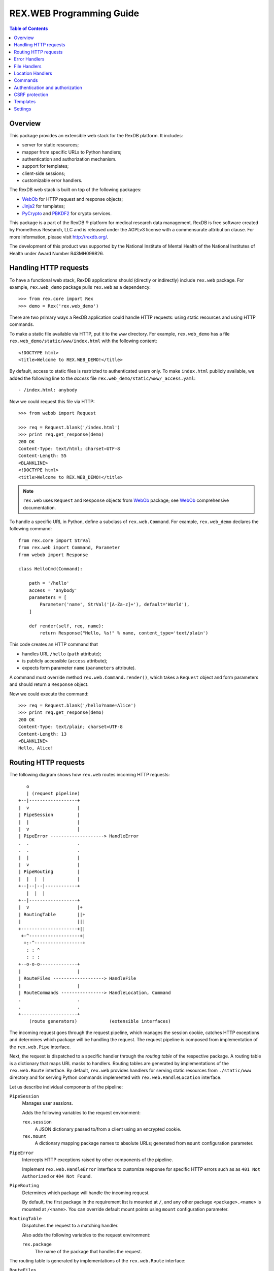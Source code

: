 *****************************
  REX.WEB Programming Guide
*****************************

.. contents:: Table of Contents
.. role:: mod(literal)
.. role:: class(literal)
.. role:: meth(literal)
.. role:: attr(literal)
.. role:: func(literal)


Overview
========

This package provides an extensible web stack for the RexDB platform.  It
includes:

* server for static resources;
* mapper from specific URLs to Python handlers;
* authentication and authorization mechanism.
* support for templates;
* client-side sessions;
* customizable error handlers.

The RexDB web stack is built on top of the following packages:

* WebOb_ for HTTP request and response objects;
* Jinja2_ for templates;
* PyCrypto_ and PBKDF2_ for crypto services.

This package is a part of the RexDB |R| platform for medical research data
management.  RexDB is free software created by Prometheus Research, LLC and is
released under the AGPLv3 license with a commensurate attribution clause.  For
more information, please visit http://rexdb.org/.

The development of this product was supported by the National Institute of
Mental Health of the National Institutes of Health under Award Number
R43MH099826.

.. _WebOb: http://docs.webob.org/
.. _Jinja2: http://jinja.pocoo.org/
.. _PyCrypto: http://www.pycrypto.org/
.. _PBKDF2: http://www.dlitz.net/software/python-pbkdf2/
.. |R| unicode:: 0xAE .. registered trademark sign


Handling HTTP requests
======================

To have a functional web stack, RexDB applications should (directly or
indirectly) include :mod:`rex.web` package.  For example, :mod:`rex.web_demo`
package pulls :mod:`rex.web` as a dependency::

    >>> from rex.core import Rex
    >>> demo = Rex('rex.web_demo')

There are two primary ways a RexDB application could handle HTTP requests:
using static resources and using HTTP commands.

To make a static file available via HTTP, put it to the ``www`` directory.  For
example, :mod:`rex.web_demo` has a file ``rex.web_demo/static/www/index.html``
with the following content::

    <!DOCTYPE html>
    <title>Welcome to REX.WEB_DEMO!</title>

By default, access to static files is restricted to authenticated users only.
To make ``index.html`` publicly available, we added the following line to the
*access* file ``rex.web_demo/static/www/_access.yaml``::

    - /index.html: anybody

Now we could request this file via HTTP::

    >>> from webob import Request

    >>> req = Request.blank('/index.html')
    >>> print req.get_response(demo)
    200 OK
    Content-Type: text/html; charset=UTF-8
    Content-Length: 55
    <BLANKLINE>
    <!DOCTYPE html>
    <title>Welcome to REX.WEB_DEMO!</title>

.. note::

    :mod:`rex.web` uses ``Request`` and ``Response`` objects from WebOb_
    package; see WebOb_ comprehensive documentation.

To handle a specific URL in Python, define a subclass of
:class:`rex.web.Command`.  For example, :mod:`rex.web_demo` declares
the following command::

    from rex.core import StrVal
    from rex.web import Command, Parameter
    from webob import Response

    class HelloCmd(Command):

        path = '/hello'
        access = 'anybody'
        parameters = [
            Parameter('name', StrVal('[A-Za-z]+'), default='World'),
        ]

        def render(self, req, name):
            return Response("Hello, %s!" % name, content_type='text/plain')

This code creates an HTTP command that

* handles URL ``/hello`` (``path`` attribute);
* is publicly accessible (``access`` attribute);
* expects form parameter ``name`` (``parameters`` attribute).

A command must override method :meth:`rex.web.Command.render()`, which takes a
``Request`` object and form parameters and should return a ``Response`` object.

Now we could execute the command::

    >>> req = Request.blank('/hello?name=Alice')
    >>> print req.get_response(demo)
    200 OK
    Content-Type: text/plain; charset=UTF-8
    Content-Length: 13
    <BLANKLINE>
    Hello, Alice!


Routing HTTP requests
=====================

The following diagram shows how :mod:`rex.web` routes incoming HTTP requests::

       o
       | (request pipeline)
    +--|------------------+
    |  v                  |
    | PipeSession         |
    |  |                  |
    |  v                  |
    | PipeError --------------------> HandleError
    .  .                  .
    .  .                  .
    |  |                  |
    |  v                  |
    | PipeRouting         |
    |  |  |  |            |
    +--|--|--|------------+
       |  |  |
    +--|------------------+
    |  v                  |+
    | RoutingTable        ||+
    |                     |||
    +---------------------+||
     +-^-------------------+|
      +:-^------------------+
       : : ^
       : : :
    +--o-o-o--------------+
    |                     |
    | RouteFiles -------------------> HandleFile
    |                     |
    | RouteCommands ----------------> HandleLocation, Command
    .                     .
    .                     .
    +---------------------+
        (route generators)            (extensible interfaces)

The incoming request goes through the request pipeline, which manages the
session cookie, catches HTTP exceptions and determines which package will be
handling the request.  The request pipeline is composed from implementation
of the :class:`rex.web.Pipe` interface.

Next, the request is dispatched to a specific handler through the *routing
table* of the respective package.  A routing table is a dictionary that maps
URL masks to handlers.  Routing tables are generated by implementations of the
:class:`rex.web.Route` interface.  By default, :mod:`rex.web` provides handlers
for serving static resources from ``./static/www`` directory and for serving
Python commands implemented with :class:`rex.web.HandleLocation` interface.

Let us describe individual components of the pipeline:

``PipeSession``
    Manages user sessions.

    Adds the following variables to the request environment:

    ``rex.session``
        A JSON dictionary passed to/from a client using an encrypted cookie.
    ``rex.mount``
        A dictionary mapping package names to absolute URLs; generated from
        ``mount`` configuration parameter.

``PipeError``
    Intercepts HTTP exceptions raised by other components of the pipeline.

    Implement :class:`rex.web.HandleError` interface to customize response for
    specific HTTP errors such as as ``401 Not Authorized`` or ``404 Not
    Found``.

``PipeRouting``
    Determines which package will handle the incoming request.

    By default, the first package in the requirement list is mounted at ``/``,
    and any other package ``<package>.<name>`` is mounted at ``/<name>``.  You
    can override default mount points using ``mount`` configuration parameter.

``RoutingTable``
    Dispatches the request to a matching handler.

    Also adds the following variables to the request environment:

    ``rex.package``
        The name of the package that handles the request.

The routing table is generated by implementations of the :class:`rex.web.Route`
interface:

``RouteFiles``
    Provides a handler for serving static files from the ``./static/www``
    directory.

    Implement :class:`rex.web.HandleFile` interface to customize rendering for
    a specific file type.

``RouteCommands``
    Adds custom handlers written in Python.

    Implement :class:`rex.web.HandleLocation` interface to provide a handler
    for a specific URL.

    You can also use :class:`rex.web.Command`, a specialized variant of
    :class:`rex.web.HandleLocation` with built-in authorization and form
    parameters parsing.


Error Handlers
==============

Implement :class:`rex.web.HandleError` interface to customize response on
specific HTTP errors.

For example, :mod:`rex.web_demo` responds to ``404 Not Found`` with an HTML
page generated from template ``rex.web_demo/static/templates/404.html``::

    from rex.web import HandleError, render_to_response

    class HandleNotFound(HandleError):

        code = 404
        template = 'rex.web_demo:/templates/404.html'

        def __call__(self, req):
            return render_to_response(self.template, req, status=self.code,
                                      path=req.path)

Attribute :attr:`.HandleError.code` specifies the type of HTTP errors handled
by the implementation.

You can see how this handler works by submitting a non-existing URL to the
application::

    >>> req = Request.blank('/not-found')
    >>> print req.get_response(demo)
    404 Not Found
    Content-Type: text/html; charset=UTF-8
    Content-Length: 145
    <BLANKLINE>
    <!DOCTYPE html>
    <html>
      <head><title>Page not found: /not-found</title></head>
      <body>The server cannot find the requested page!</body>
    </html>


File Handlers
=============

To serve static resources such as CSS, Javascript and image files, put them
to the ``www`` subdirectory.  For example, package :mod:`rex.web_demo` keeps
resources available via HTTP in ``rex.web_demo/static/www``.

By default, static files are served as is, but you can customize rendering for
specific file types using :class:`rex.web.HandleFile` interface.  For example,
:mod:`rex.web_demo` renders reStructuredText_ files in HTML::

    from rex.core import get_packages
    from rex.web import HandleFile
    from webob import Response
    import docutils.core

    class HandleRST(HandleFile):

        ext = '.rst'

        def __call__(self, req):
            # Load the file.
            packages = get_packages()
            with packages.open(self.path) as rst_file:
                rst_input = rst_file.read()

            # Render to HTML.
            html_output = docutils.core.publish_string(rst_input,
                                                       writer_name='html')

            # Generate the response.
            return Response(html_output)

.. _reStructuredText: http://docutils.sourceforge.net/rst.html

Package :mod:`rex.web_demo` contains a static RST file
``rex.web_demo/static/www/example.rst``::

    reStructuredText Example
    ========================

    This file is in reStructuredText_ format, but when served as a part of
    ``rex.web_demo`` application, it is rendered as HTML.

    .. _reStructuredText: http://docutils.sourceforge.net/rst.html

When we request this file with URL ``/example.rst``, we see HTML output::

    >>> req = Request.blank('/example.rst')
    >>> print req.get_response(demo)        # doctest: +ELLIPSIS, +NORMALIZE_WHITESPACE
    200 OK
    Content-Type: text/html; charset=UTF-8
    ...
    <p>This file is in <a class="reference external"
    href="http://docutils.sourceforge.net/rst.html">reStructuredText</a>
    format, but when served as a part of <tt class="docutils
    literal">rex.web_demo</tt> application, it is rendered as HTML.</p>
    ...


Location Handlers
=================

Implement :class:`rex.web.HandleLocation` interface to handle a specific URL.

For example, :mod:`rex.web_demo` handles URL ``/ping`` in the following
manner::

    from rex.web import HandleLocation
    from webob import Response

    class HandlePing(HandleLocation):

        path = '/ping'

        def __call__(self, req):
            return Response(content_type='text/plain', body="PONG!")

Attribute :attr:`.HandleLocation.path` indicates the URL served by the handler.

In this example, the handler returns a response ``PONG!``::

    >>> req = Request.blank('/ping')
    >>> print req.get_response(demo)
    200 OK
    Content-Type: text/plain; charset=UTF-8
    Content-Length: 5
    <BLANKLINE>
    PONG!

.. warning::

    :class:`.HandleLocation` does not have built-in authorization
    checks.  Use :class:`.Command` if you need built-in authorization
    and parameter parsing.


Commands
========

:class:`rex.web.Command` is a specialized variant of
:class:`rex.web.HandleLocation` with support for authorization and parsing
query parameters.

``rex.web_demo`` provides a JSON service calculating the *factorial*
of the given positive integer ``n``::

    >>> req = Request.blank('/factorial?n=10')
    >>> print req.get_response(demo)
    200 OK
    Content-Type: application/json; charset=UTF-8
    Content-Length: 21
    <BLANKLINE>
    {"n!":3628800,"n":10}

This service is implemented as a subclass of :class:`.Command`::

    from rex.core import PIntVal
    from rex.web import Command, Parameter
    from webob import Response

    class FactorialCmd(Command):

        path = '/factorial'
        access = 'anybody'
        parameters = [
                Parameter('n', PIntVal()),
        ]

        def render(self, req, n):
            f = 1
            for k in range(1, n+1):
                f = f * k
            return Response(json={"n": n, "n!": f})

One could also pass command parameters via URL.  For example, ``rex.web_demo``
provides a JSON service for calculating the *n*-th *Fibonacci* number::

    >>> req = Request.blank('/fibonacci/10')
    >>> print req.get_response(demo)
    200 OK
    Content-Type: application/json; charset=UTF-8
    Content-Length: 17
    <BLANKLINE>
    {"fib":55,"n":10}

This service is implemented as follows::

    class FibonacciCmd(Command):

        path = '/fibonacci/{n}'
        access = 'anybody'
        parameters = [
                Parameter('n', PIntVal()),
        ]

        def render(self, req, n):
            p = 0
            q = 1
            for k in range(n):
                p, q = q, p+q
            return Response(json={"n": n, "fib": p})

:attr:`.Command.path`
    URL handled by the command.

    The path may contain wildcard characters ``*`` and ``**``; the former
    matches any URL segment, the latter matches a sequence of one or more
    segments.

    You can also assign a label to any segment of the URL using ``$label``
    or ``{label}`` syntax.

:attr:`.Command.access`
    The permission required to perform the request.  Permission *anybody*
    allows anyone to perform the request.  If this attribute is not set,
    the permission of the package that owns the command is assumed.

:attr:`.Command.parameters`
    List of query parameters expected by the command.  For each parameter,
    specify its name, the format and the default value.  If the default
    value is not provided, the parameter is mandatory.

:meth:`.Command.render`
    This method must be overridden by implementations.  It takes the incoming
    HTTP request and parsed query parameters and returns the HTTP response.


Authentication and authorization
================================

*Authentication* is finding who made the request.  *Authorization* is verifying
whether the request has a certain permission.  In :mod:`rex.web`, these two
services are implemented by functions :func:`rex.web.authenticate()` and
:func:`rex.web.authorize()`.

Function :func:`rex.web.authenticate()` takes the incoming request and returns
the user that performed the request or ``None``::

    >>> from rex.web import authenticate, authorize

    >>> anon_req = Request.blank('/')
    >>> with demo:
    ...     print authenticate(anon_req)
    None

    >>> auth_req = Request.blank('/')
    >>> auth_req.remote_user = 'Bob'
    >>> with demo:
    ...     print authenticate(auth_req)
    Bob

By default, :func:`.authenticate()` assumes that the user is stored in CGI
variable ``REMOTE_USER``.  To customize authentication, applications need to
implement :class:`rex.web.Authenticate` interface.

Function :func:`rex.web.authorize()` takes the incoming request and permission
name and returns whether or not the request is given the permission::

    >>> demo.on()

    >>> authorize(anon_req, 'anybody')
    True
    >>> authorize(anon_req, 'authenticated')
    False

    >>> authorize(auth_req, 'anybody')
    True
    >>> authorize(auth_req, 'authenticated')
    True

    >>> demo.off()

In place of the permission name, :func:`rex.web.authorize()` can also take:

- a package name or a package object, in which case, the function verifies
  whether the request has the package permission;
- an object with attributes ``access`` or ``package`` containing respectively
  the name of the permission or the package.

:mod:`rex.web` defines three permissions:

``'authenticated'``
    Any logged in user is allowed to perform this action.

``'anybody'``
    Anyone is allowed to perform this action.

``'nobody'``
    No one is allowed to perform this action.

To add another permission, applications should implement
:class:`rex.web.Authorize` interface.

To set permission on a package, you can use the ``access`` setting.  The
``access`` setting is a dictionary that maps package names to permissions.  The
package permission is the default permission for all resources owned by the
package including commands and static files.  If the package permission is not
set, *authenticated* permission is assumed.

For commands, use attribute :attr:`rex.web.Command.access` to specify the
desired permission.  If :attr:`rex.web.Command.access` is not set, the
permission of the package that owns the command is assumed.

Static files served from the ``www`` directory require the package
permission unless overridden in *access* file ``_access.yaml``.  This file must
contain an ordered dictionary that maps path patterns to respective
permissions.  For example, :mod:`rex.web_demo` has the following access file
``rex.web_demo/static/www/_access.yaml``::

- /index.html   : anybody
- /page.html    : anybody
- /csrf.html    : anybody
- /example.rst  : anybody
- /secured.html : authenticated
- /*.png        : anybody
- /*            : nobody


CSRF protection
===============

:class:`rex.web.Command` provides optional protection against Cross-Site
Scripting Forgery (CSRF) attacks.

To perform a CSRF attack, the attacker only needs to trick a user to visit a
malicious web page.  If the user is currently authenticated with the
application, the attacker will be able to perform arbitrary actions using the
identity of the user.  For more information on CSRF, see
https://www.owasp.org/index.php/Cross-Site_Request_Forgery_%28CSRF%29.

Any command that performs actions such as changing the user email address, home
address or password, or, in general, alters the user or the application data in
any way, should be protected against CSRF attacks.

To enable CSRF projection, a command should set attribute
:attr:`.Command.unsafe` to ``True``.  Here is an example from
:mod:`rex.web_demo`::

    class UnsafeCmd(Command):

        path = '/unsafe'
        access = 'anybody'
        unsafe = True

        def render(self, req, n):
            return Response("I trust you!", content_type='text/plain')

To make a request to an unsafe command, a web page must send a so-called CSRF
token along with the request.  The value of the token could added to a template
using variables ``CSRF_INPUT_TAG`` or ``CSRF_META_TAG``.

``CSRF_INPUT_TAG`` should be added with any ``<form>`` tag that executes an
unsafe command.  For example::

    <form action="/unsafe" method="POST">
      {{ CSRF_INPUT_TAG }}
      <input type="submit" value="Click to perform the unsafe command">
    </form>

Forms that include ``CSRF_INPUT_TAG`` must use HTTP method ``POST`` to prevent
leakage of the CSRF token value.

You may also want to execute an unsafe command using an Ajax request.
Use ``CSRF_META_TAG`` to add the value of the CSRF token to the page header::

    <head>
      <title>Testing CSRF protection</title>
      <script src="http://code.jquery.com/jquery-1.10.2.min.js"></script>
      {{ CSRF_META_TAG }}
    </head>

This tag is rendered as::

    <meta name="_csrf_token" content="...">

You can find the value of the token with the following Javascript fragment::

    var csrf_token = $('meta[name="_csrf_token"]').attr('content');

To make an Ajax request to an unsafe command, pass the token using
``X-CSRF-Token`` HTTP header::

    $.ajax("/unsafe", {
      'headers': { "X-CSRF-Token": csrf_token },
      'complete': function (xhr, text) { alert(text); }
    });


Templates
=========

:mod:`rex.web` supports templates based on Jinja2_.  Use function
:func:`rex.web.render_to_response()` to render a template and generate an HTTP
response::

    >>> from rex.web import render_to_response

    >>> req = Request.blank('/')
    >>> with demo:
    ...     print render_to_response('rex.web_demo:/templates/hello.html', req,
    ...                              name='World')
    200 OK
    Content-Type: text/html; charset=UTF-8
    Content-Length: 68
    <BLANKLINE>
    <!DOCTYPE html>
    <title>Greetings!</title>
    <body>Hello, World!</body>

Path ``rex.web_demo:/templates/hello.html`` refers to the file
``rex.web_demo/static/templates/hello.html``, which contains::

    <!DOCTYPE html>
    <title>Greetings!</title>
    <body>Hello, {{ name|e }}!</body>

In the template body, you can use ``{{ ... }}`` brackets to substitute template
parameters passed via :func:`.render_to_response()`.  For more information on
special template tags, see Jinja2_ documentation.

Static resources with extension ``.html`` are also rendered as templates.  For
example, URL ``/page.html`` from :mod:`rex.web_demo` renders as follows::

    >>> req = Request.blank('/page.html')
    >>> print req.get_response(demo)
    200 OK
    Content-Type: text/html; charset=UTF-8
    Content-Length: 183
    <BLANKLINE>
    <!DOCTYPE html>
    <html>
    <head><title>Under Construction!</title></head>
    <body>
    <p><img src="http://localhost/img/Construction.png"> This page is under construction.</p>
    </body>
    </html>

This page is constructed from the template
``rex.web_demo/static/www/page.html``::

    {% extends "/templates/base.html" %}
    {% block title %}Under Construction!{% endblock %}
    {% block body %}
    <p><img src="{{ MOUNT['rex.web_demo'] }}/img/Construction.png"> This page is under construction.</p>
    {% endblock %}

This template uses Jinja2_ inheritance mechanism to reuse the base template
from ``rex.web_demo/static/templates/base.html``::

    <!DOCTYPE html>
    <html>
    <head><title>{% block title %}{% endblock %}</title></head>
    <body>{% block body %}{% endblock %}</body>
    </html>

Note that you may use parameter ``MOUNT`` to find the absolute URL of a
package.


Settings
========

:mod:`rex.web` declares the following settings.

``acccess``
    Table that maps package names to permissions.

    This settings could be specified more than once.  Access tables preset
    by different packages are merged into one table.

``mount``
    Table mapping package names to URL segments.  If not set, generated
    automatically.

    It is permitted for two or more packages to share the mount point.
    In this case, the request is handled by the first package that has
    a command or a static resource that matches the URL.

    This setting could be specified more than once.  Mount tables preset
    by different packages are merged into one table.

``secret``
    Passphrase used for generating encryption and validation keys for the
    session cookie.  If not set, random keys are generated.  This setting must
    be set if the application is running under a multi-process server.


